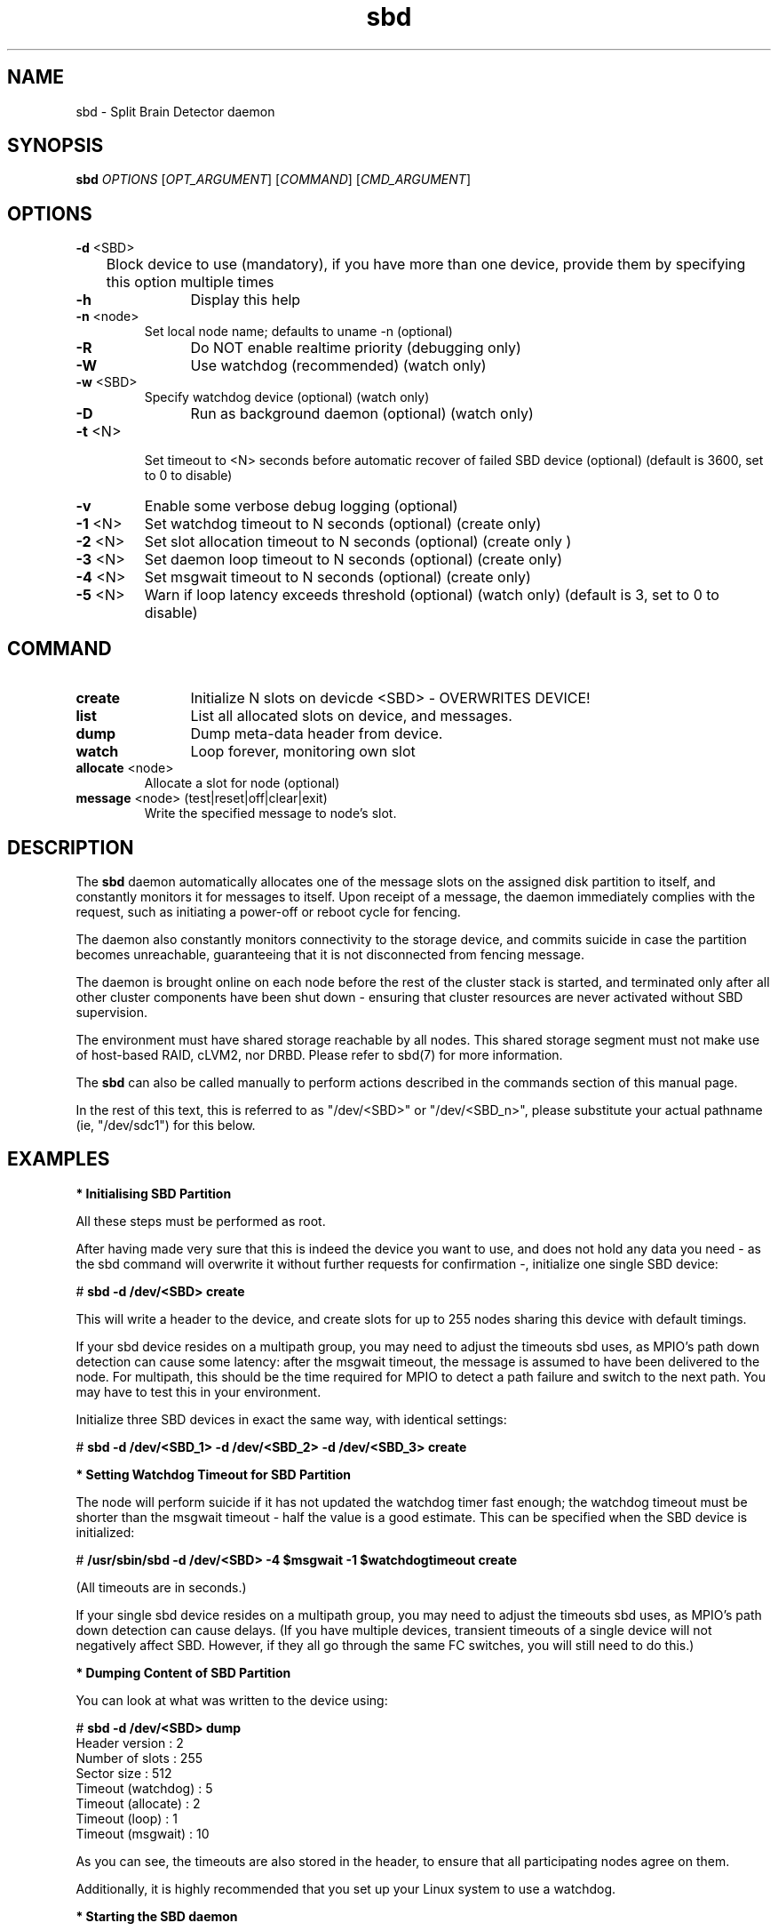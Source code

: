 .TH sbd 8 "16 May 2011" "" "cluster-glue"
.\"
.SH NAME
sbd \- Split Brain Detector daemon
.\"
.SH SYNOPSIS
.B sbd
\fIOPTIONS\fR [\fIOPT_ARGUMENT\fR] [\fICOMMAND\fR] [\fICMD_ARGUMENT\fR]

.\"
.SH OPTIONS
.TP
\fB-d\fR <SBD>
	Block device to use (mandatory),
if you have more than one device, provide them by specifying this
option multiple times
.TP
\fB-h\fR
	Display this help
.TP
\fB-n\fR <node>
	Set local node name; defaults to uname -n (optional)
.TP
\fB-R\fR
	Do NOT enable realtime priority (debugging only)
.TP
\fB-W\fR
	Use watchdog (recommended) (watch only)
.TP
\fB-w\fR <SBD>
	Specify watchdog device (optional) (watch only)
.TP
\fB-D\fR
	Run as background daemon (optional) (watch only)
.TP
\fB-t\fR <N>
 	Set timeout to <N> seconds before automatic recover of failed SBD device
(optional) (default is 3600, set to 0 to disable)
.TP
\fB-v\fR
	Enable some verbose debug logging (optional)
.TP
\fB-1\fR <N>
	Set watchdog timeout to N seconds (optional) (create only)
.TP
\fB-2\fR <N>
	Set slot allocation timeout to N seconds (optional) (create only
)
.TP
\fB-3\fR <N>
	Set daemon loop timeout to N seconds (optional) (create only)
.TP
\fB-4\fR <N>
	Set msgwait timeout to N seconds (optional) (create only)
.TP
\fB-5\fR <N>
	Warn if loop latency exceeds threshold (optional) (watch only)
(default is 3, set to 0 to disable)

.\"
.SH COMMAND
.TP
\fBcreate\fR
	Initialize N slots on devicde <SBD> - OVERWRITES DEVICE!
.TP
\fBlist\fR
	List all allocated slots on device, and messages.
.TP
\fBdump\fR
	Dump meta-data header from device.
.TP
\fBwatch\fR        
	Loop forever, monitoring own slot
.TP
\fBallocate\fR <node>
	Allocate a slot for node (optional)
.TP
\fBmessage\fR <node> (test|reset|off|clear|exit)
	Write the specified message to node's slot.

.\"
.SH DESCRIPTION

The \fBsbd\fR daemon automatically allocates one of the message slots on the
assigned disk partition to itself, and constantly monitors it for messages to
itself.
Upon receipt of a message, the daemon immediately complies with the
request, such as initiating a power-off or reboot cycle for fencing.

The daemon also constantly monitors connectivity to the storage device,
and commits suicide in case the partition becomes unreachable,
guaranteeing that it is not disconnected from fencing message.

The daemon is brought online on each node before the rest of the
cluster stack is started, and terminated only after all other cluster
components have been shut down - ensuring that cluster resources are
never activated without SBD supervision.

The environment must have shared storage reachable by all nodes.
This shared storage segment must not make use of host-based RAID, cLVM2,
nor DRBD. Please refer to sbd(7) for more information.

The \fBsbd\fR can also be called manually to perform actions described in the 
commands section of this manual page.

In the rest of this text, this is referred to as "/dev/<SBD>" or "/dev/<SBD_n>",
please substitute your actual pathname (ie, "/dev/sdc1") for this below.

.\"
.SH EXAMPLES


\fB* Initialising SBD Partition\fR

All these steps must be performed as root.

After having made very sure that this is indeed the device you want to
use, and does not hold any data you need - as the sbd command will
overwrite it without further requests for confirmation -, initialize one
single SBD device:

# \fBsbd -d /dev/<SBD> create\fR

This will write a header to the device, and create slots for up to 255
nodes sharing this device with default timings.

If your sbd device resides on a multipath group, you may need to adjust
the timeouts sbd uses, as MPIO's path down detection can cause some
latency: after the msgwait timeout, the message is assumed to have been
delivered to the node. For multipath, this should be the time required
for MPIO to detect a path failure and switch to the next path. You may
have to test this in your environment.

Initialize three SBD devices in exact the same way, with identical settings:

# \fBsbd -d /dev/<SBD_1> -d /dev/<SBD_2> -d /dev/<SBD_3> create\fR


\fB* Setting Watchdog Timeout for SBD Partition\fR

The node will perform suicide if
it has not updated the watchdog timer fast enough; the watchdog timeout
must be shorter than the msgwait timeout - half the value is a good
estimate. This can be specified when the SBD device is initialized:

# \fB/usr/sbin/sbd -d /dev/<SBD> -4 $msgwait -1 $watchdogtimeout create\fR

(All timeouts are in seconds.)

If your single sbd device resides on a multipath group, you may need to
adjust the timeouts sbd uses, as MPIO's path down detection can cause
delays. (If you have multiple devices, transient timeouts of a single
device will not negatively affect SBD. However, if they all go through
the same FC switches, you will still need to do this.)


\fB* Dumping Content of SBD Partition\fR

You can look at what was written to the device using:

# \fBsbd -d /dev/<SBD> dump\fR 
.br
Header version     : 2
.br
Number of slots    : 255
.br
Sector size        : 512
.br
Timeout (watchdog) : 5
.br
Timeout (allocate) : 2
.br
Timeout (loop)     : 1
.br
Timeout (msgwait)  : 10

As you can see, the timeouts are also stored in the header, to ensure
that all participating nodes agree on them.

Additionally, it is highly recommended that you set up your Linux system
to use a watchdog.


\fB* Starting the SBD daemon\fR

The sbd daemon is a critical piece of the cluster stack. It must always
be running when the cluster stack is up, or even when the rest of it has
crashed, so that it can be fenced.

The openais init script starts and stops SBD if configured; add the
following to /etc/sysconfig/sbd:

===
.br
# The next line points to three devices:
.br
SBD_DEVICE="/dev/<SBD_1>;/dev/<SBD_2>;/dev/<SBD_3>"
.br
# The next line enables the watchdog support:
.br
SBD_OPTS="-W"
.br
=== 

Before proceeding, ensure that SBD has indeed started on all nodes
through
# \fBrcopenais restart\fR


\fB* Listing Content of SBD\fR

The command

# \fBsbd -d /dev/<SBD> list\fR

will dump the node slots, and their current messages, from the sbd
device. You should see all cluster nodes that have ever been started
with sbd being listed there; most likely with the message slot showing
"clear".


\fB* Testing SBD\fR

You can now try sending a test message to one of the nodes:

# \fBsbd -d /dev/<SBD> message nodea test\fR

The node will acknowledge the receipt of the message in the system logs:
.br
Aug 29 14:10:00 nodea sbd: [13412]: info: Received command test from nodeb

This confirms that SBD is indeed up and running on the node, and that it
is ready to receive messages.


\fB* Recovering from temporary SBD device outage\fR 

If you have multiple devices, failure of a single device is not immediately fatal.
SBD will retry ten times in succession to reattach to the device, and then pause
(as to not flood the system) before retrying. The pause intervall timeout could be
configured. Thus, SBD should automatically recover from temporary outages.

Should you wish to try reattach to the device right now, you can send a SIGUSR1 to
the SBD parent daemon.


\fB* Configuring the Fencing Resource in the Cluster Information Base\fR

To complete the sbd setup, it is necessary to activate sbd as a
STONITH/fencing mechanism in the CIB as follows:

# \fBcrm
.br
configure
.br
property stonith-enabled="true"
.br
property stonith-timeout="30s"
.br
primitive stonith:external/sbd params sbd_device="/dev/<SBD>"
.br
commit
.br
quit
\fR

Note that since node slots are allocated automatically, no manual
hostlist needs to be defined.

Once the resource has started, your cluster is now successfully
configured for shared-storage fencing, and will utilize this method in
case a node needs to be fenced.

The sbd agent does not need to and should not be cloned. If all of your nodes
run SBD, as is most likely, not even a monitor action provides a real benefit,
since the daemon would suicide the node if there was a problem.

SBD also supports turning the reset request into a crash request, which may be
helpful for debugging if you have kernel crashdumping configured; then, every
fence request will cause the node to dump core. You can enable this via the
crashdump="true" setting on the fencing resource. This is not recommended for
on-going production use, but for debugging phases. 
.\"
.SH BUGS
To report bugs for a SUSE or Novell product component, please use
 http://support.novell.com/additional/bugreport.html .
.\"
.SH SEE ALSO

\fBsbd\fP(7),
http://www.linux-ha.org/wiki/SBD_Fencing ,
http://www.mail-archive.com/pacemaker@oss.clusterlabs.org/msg03849.html ,
http://www.novell.com/documentation/sle_ha/book_sleha/?page=/documentation/sle_ha/book_sleha/data/part_config.html ,
http://www.novell.com/documentation/sle_ha/book_sleha/?page=/documentation/sle_ha/book_sleha/data/part_storage.html
.\"
.SH AUTHORS
The content of this manual page was mostly derived from online documentation
mentioned above and the programm's help option.
.\"
.SH COPYRIGHT
(c) 2009-2011 SUSE Linux GmbH, Germany.
.br
sbd comes with ABSOLUTELY NO WARRANTY.
.br
For details see the GNU General Public License at
http://www.gnu.org/licenses/gpl.html
.\"
